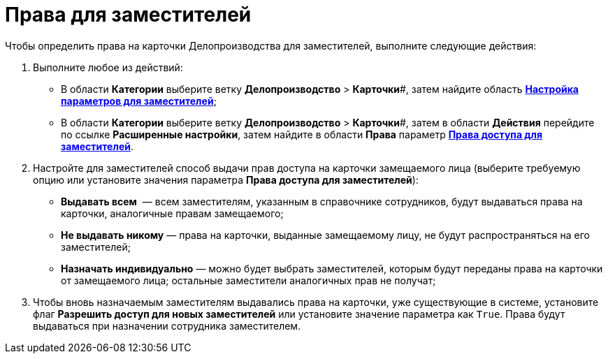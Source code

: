 = Права для заместителей

Чтобы определить права на карточки Делопроизводства для заместителей, выполните следующие действия:

. Выполните любое из действий:
* В области *Категории* выберите ветку *Делопроизводство* > *Карточки*#, затем найдите область xref:OfficeWork_Cards.adoc[*Настройка параметров для заместителей*];
* В области *Категории* выберите ветку *Делопроизводство* > *Карточки*#, затем в области *Действия* перейдите по ссылке *Расширенные настройки*, затем найдите в области *Права* параметр xref:OfficeWork_Cards.adoc[*Права доступа для заместителей*].
. Настройте для заместителей способ выдачи прав доступа на карточки замещаемого лица (выберите требуемую опцию или установите значения параметра *Права доступа для заместителей*):
* *Выдавать всем*  — всем заместителям, указанным в справочнике сотрудников, будут выдаваться права на карточки, аналогичные правам замещаемого;
* *Не выдавать никому* — права на карточки, выданные замещаемому лицу, не будут распространяться на его заместителей;
* *Назначать индивидуально* — можно будет выбрать заместителей, которым будут переданы права на карточки от замещаемого лица; остальные заместители аналогичных прав не получат;
. Чтобы вновь назначаемым заместителям выдавались права на карточки, уже существующие в системе, установите флаг *Разрешить доступ для новых заместителей* или установите значение параметра как [.kbd .ph .userinput]`True`. Права будут выдаваться при назначении сотрудника заместителем.
